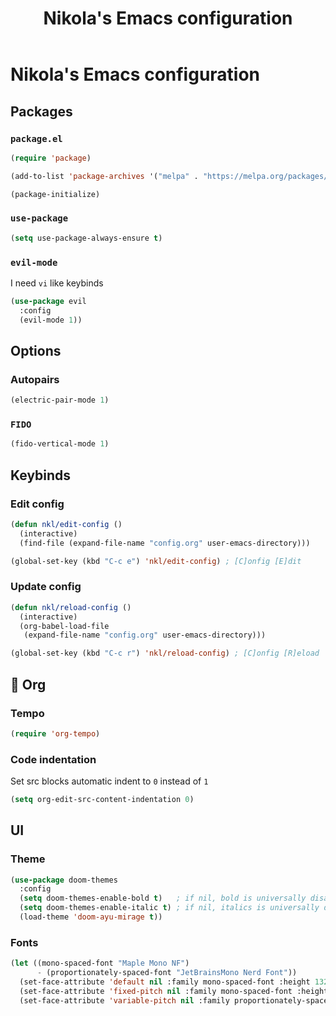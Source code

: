 #+title: Nikola's Emacs configuration

* Nikola's Emacs configuration
** Packages
*** ~package.el~
#+begin_src emacs-lisp
(require 'package)

(add-to-list 'package-archives '("melpa" . "https://melpa.org/packages/"))

(package-initialize)
#+end_src
*** ~use-package~
#+begin_src emacs-lisp
(setq use-package-always-ensure t)
#+end_src
*** ~evil-mode~
I need =vi= like keybinds
#+begin_src emacs-lisp
  (use-package evil
    :config
    (evil-mode 1))
#+end_src
** Options
*** Autopairs
#+begin_src emacs-lisp
(electric-pair-mode 1)
#+end_src
*** =FIDO=
#+begin_src emacs-lisp 
(fido-vertical-mode 1)
#+end_src
** Keybinds
*** Edit config
#+begin_src emacs-lisp
(defun nkl/edit-config ()
  (interactive)
  (find-file (expand-file-name "config.org" user-emacs-directory)))

(global-set-key (kbd "C-c e") 'nkl/edit-config) ; [C]onfig [E]dit
#+end_src
*** Update config
#+begin_src emacs-lisp
(defun nkl/reload-config ()
  (interactive)
  (org-babel-load-file
   (expand-file-name "config.org" user-emacs-directory)))

(global-set-key (kbd "C-c r") 'nkl/reload-config) ; [C]onfig [R]eload
#+end_src
** 🦄 Org
*** Tempo
#+begin_src emacs-lisp
(require 'org-tempo)
#+end_src
*** Code indentation
Set src blocks automatic indent to ~0~ instead of ~1~
#+begin_src emacs-lisp
(setq org-edit-src-content-indentation 0)
#+end_src
** UI
*** Theme
#+begin_src emacs-lisp
(use-package doom-themes
  :config
  (setq doom-themes-enable-bold t)   ; if nil, bold is universally disabled
  (setq doom-themes-enable-italic t) ; if nil, italics is universally disabled
  (load-theme 'doom-ayu-mirage t))
#+end_src
*** Fonts
#+begin_src emacs-lisp
(let ((mono-spaced-font "Maple Mono NF")
      - (proportionately-spaced-font "JetBrainsMono Nerd Font"))
  (set-face-attribute 'default nil :family mono-spaced-font :height 132)
  (set-face-attribute 'fixed-pitch nil :family mono-spaced-font :height 1.0)
  (set-face-attribute 'variable-pitch nil :family proportionately-spaced-font :height 1.0))
#+end_src
